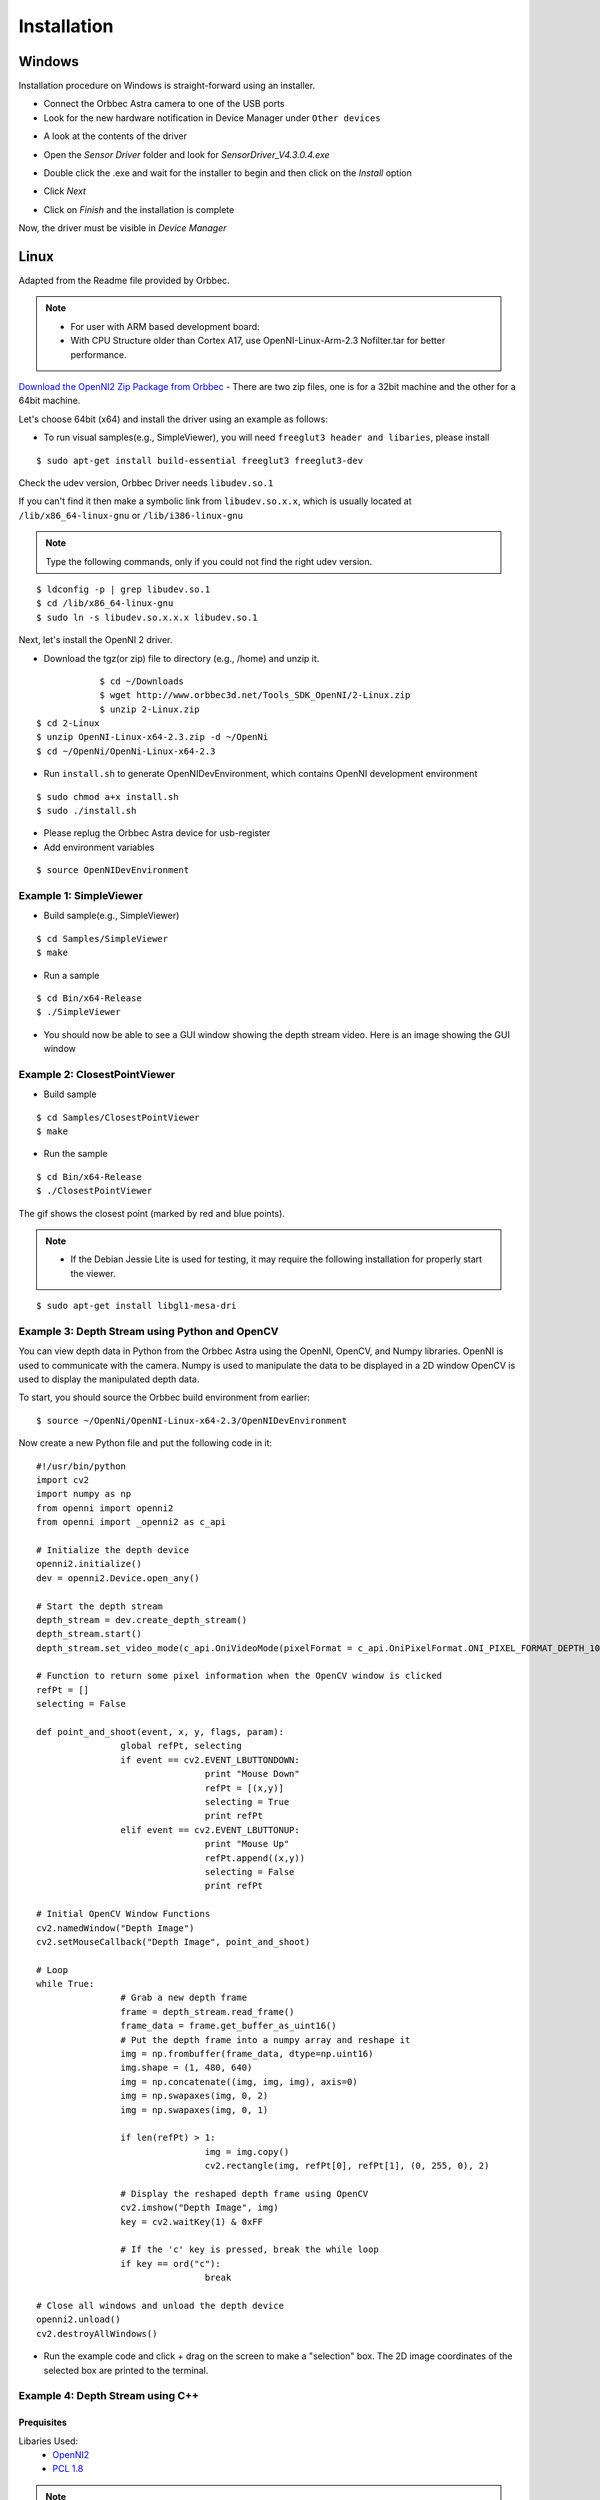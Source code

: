 .. _chapter_installation:

Installation
============

Windows
*******
Installation procedure on Windows is straight-forward using an installer.

- Connect the Orbbec Astra camera to one of the USB ports
- Look for the new hardware notification in Device Manager under ``Other devices``

.. image:: _static/noDriverOrbbecDM.JPG

- A look at the contents of the driver

.. image:: _static/contentsOfDriver.JPG

- Open the `Sensor Driver` folder and look for `SensorDriver_V4.3.0.4.exe`

.. image:: _static/runSensorDriver.JPG

- Double click the .exe and wait for the installer to begin and then click on the `Install` option

.. image:: _static/setup1.JPG

.. image:: _static/setup2.JPG

- Click `Next`

.. image:: _static/setup3.JPG

.. image:: _static/setup4.JPG

- Click on `Finish` and the installation is complete

Now, the driver must be visible in `Device Manager`

.. image:: _static/driverInstalled.JPG



Linux
*****

Adapted from the Readme file provided by Orbbec.

.. NOTE::
  - For user with ARM based development board:
  - With CPU Structure older than Cortex A17, use OpenNI-Linux-Arm-2.3 Nofilter.tar for better performance.

`Download the OpenNI2 Zip Package from Orbbec <http://www.orbbec3d.net/Tools_SDK_OpenNI/2-Linux.zip>`_
- There are two zip files, one is for a 32bit machine and the other for a 64bit machine.

Let's choose 64bit (x64) and install the driver using an example as follows:


- To run visual samples(e.g., SimpleViewer), you will need ``freeglut3 header and libaries``, please install

::

    $ sudo apt-get install build-essential freeglut3 freeglut3-dev


Check the udev version, Orbbec Driver needs ``libudev.so.1``

If you can't find it then make a symbolic link from ``libudev.so.x.x``, which is usually located at ``/lib/x86_64-linux-gnu`` or ``/lib/i386-linux-gnu``

.. NOTE::
  Type the following commands, only if you could not find the right udev version.

::

    $ ldconfig -p | grep libudev.so.1
    $ cd /lib/x86_64-linux-gnu
    $ sudo ln -s libudev.so.x.x.x libudev.so.1

Next, let's install the OpenNI 2 driver.

- Download the tgz(or zip) file to directory (e.g., /home) and unzip it.

::

		$ cd ~/Downloads
		$ wget http://www.orbbec3d.net/Tools_SDK_OpenNI/2-Linux.zip
		$ unzip 2-Linux.zip
    $ cd 2-Linux
    $ unzip OpenNI-Linux-x64-2.3.zip -d ~/OpenNi
    $ cd ~/OpenNi/OpenNi-Linux-x64-2.3

- Run ``install.sh`` to generate OpenNIDevEnvironment, which contains OpenNI development environment 

::

    $ sudo chmod a+x install.sh
    $ sudo ./install.sh

- Please replug the Orbbec Astra device for usb-register

- Add environment variables

::

    $ source OpenNIDevEnvironment

Example 1: SimpleViewer
~~~~~~~~~~~~~~~~~~~~~~~

- Build sample(e.g., SimpleViewer)

::

    $ cd Samples/SimpleViewer
    $ make

- Run a sample

::

    $ cd Bin/x64-Release
    $ ./SimpleViewer

- You should now be able to see a GUI window showing the depth stream video. Here is an image showing the GUI window


.. image:: _static/test.png


Example 2: ClosestPointViewer
~~~~~~~~~~~~~~~~~~~~~~~~~~~~~

- Build sample

::

    $ cd Samples/ClosestPointViewer
    $ make

- Run the sample

::

    $ cd Bin/x64-Release
    $ ./ClosestPointViewer

The gif shows the closest point (marked by red and blue points).

.. image:: _static/closestPointViewer.gif


.. NOTE::
  - If the Debian Jessie Lite is used for testing, it may require the following installation for properly start the viewer.

::

    $ sudo apt-get install libgl1-mesa-dri

Example 3: Depth Stream using Python and OpenCV
~~~~~~~~~~~~~~~~~~~~~~~~~~~~~~~~~~~~~~~~~~~~~~~
You can view depth data in Python from the Orbbec Astra using the OpenNI, OpenCV, and Numpy libraries.
OpenNI is used to communicate with the camera.
Numpy is used to manipulate the data to be displayed in a 2D window
OpenCV is used to display the manipulated depth data.

To start, you should source the Orbbec build environment from earlier:
::

		$ source ~/OpenNi/OpenNI-Linux-x64-2.3/OpenNIDevEnvironment

Now create a new Python file and put the following code in it:

::

		#!/usr/bin/python
		import cv2
		import numpy as np
		from openni import openni2
		from openni import _openni2 as c_api

		# Initialize the depth device
		openni2.initialize()
		dev = openni2.Device.open_any()

		# Start the depth stream
		depth_stream = dev.create_depth_stream()
		depth_stream.start()
		depth_stream.set_video_mode(c_api.OniVideoMode(pixelFormat = c_api.OniPixelFormat.ONI_PIXEL_FORMAT_DEPTH_100_UM, resolutionX = 640, resolutionY = 480, fps = 30))

		# Function to return some pixel information when the OpenCV window is clicked
		refPt = []
		selecting = False

		def point_and_shoot(event, x, y, flags, param):
				global refPt, selecting
				if event == cv2.EVENT_LBUTTONDOWN:
						print "Mouse Down"
						refPt = [(x,y)]
						selecting = True
						print refPt
				elif event == cv2.EVENT_LBUTTONUP:
						print "Mouse Up"
						refPt.append((x,y))
						selecting = False
						print refPt

		# Initial OpenCV Window Functions
		cv2.namedWindow("Depth Image")
		cv2.setMouseCallback("Depth Image", point_and_shoot)

		# Loop
		while True:
				# Grab a new depth frame
				frame = depth_stream.read_frame()
				frame_data = frame.get_buffer_as_uint16()
				# Put the depth frame into a numpy array and reshape it
				img = np.frombuffer(frame_data, dtype=np.uint16)
				img.shape = (1, 480, 640)
				img = np.concatenate((img, img, img), axis=0)
				img = np.swapaxes(img, 0, 2)
				img = np.swapaxes(img, 0, 1)

				if len(refPt) > 1:
						img = img.copy()
						cv2.rectangle(img, refPt[0], refPt[1], (0, 255, 0), 2)

				# Display the reshaped depth frame using OpenCV
				cv2.imshow("Depth Image", img)
				key = cv2.waitKey(1) & 0xFF

				# If the 'c' key is pressed, break the while loop
				if key == ord("c"):
						break

		# Close all windows and unload the depth device
		openni2.unload()
		cv2.destroyAllWindows()

- Run the example code and click + drag on the screen to make a "selection" box. The 2D image coordinates of the selected box are printed to the terminal.

.. image:: _static/examples_opencv.jpg

Example 4: Depth Stream using C++
~~~~~~~~~~~~~~~~~~~~~~~~~~~~~~~~~

Prequisites
-----------

Libaries Used:
    - `OpenNI2 <https://structure.io/openni>`_
    - `PCL 1.8 <http://pointclouds.org/documentation/tutorials/compiling_pcl_posix.php>`_

.. NOTE::
    PCL 1.8 is not available in the Ubuntu Xenial (16.04) repositories
    PCL 1.7 does not have the required OpenNI2 libraries to run the Orbbec Astra with
    PCL 1.7 also has visualization issues due to VTK bugs, which were fixed in 1.8

.. WARNING::
    This was only tested in Ubuntu 16.04 with PCL 1.8.1rc2 compiled from source and OpenNI2 provided from Structure.io

Code Example Overview
---------------------

- *openni_read.cpp*
    - Using the OpenNI2 library, open an depth camera stream and return the number of points

- *pcd_write.cpp*
    - Using the PCL library, test writing a random point cloud to a file

- *pcl_openni_viewer.cpp*
    - Using the PCL and OpenNI library, open and stream a depth device

  .. NOTE::
    The *pcl_openni_viewer.cpp* example does not work with the Orbbec Astra as you need OpenNI2

- *pcl_openni2_viewer.cpp*
    - Using the PCL and OpenNI2 library, open and stream a depth device

- *pcl_visualizer.cpp*
    - Using the PCL library, test generating and viewing point clouds

Setting up OpenNI2
------------------

.. NOTE:: The way structure.io has their package setup, you cannot easily install it into your system. Therefore, you need to point to the directory you extracted OpenNI2 every time you want to use the code...

Reference the OpenNI2 setup earlier in this document.
  

Installing PCL
--------------

.. NOTE:: You can use a `pre-built .deb <https://www.dropbox.com/s/9llzm20pc4opdn9/PCL-1.8.0-Linux.deb?dl=0>`_ for installing on Ubuntu Xenial (16.04) from the following link: https://larrylisky.com/2016/11/03/point-cloud-library-on-ubuntu-16-04-lts/

.. WARNING::
    If you go with the pre-built .deb, you will need to edit the CMAKE file in /usr/share/PCL-1.8. (TODO: see below)
    Also, with the pre-built .deb, you do not have openni2 PCL compatibility. :( 

Install Prequisites:
::

	sudo apt-get update
	sudo apt-get install git build-essential linux-libc-dev
	sudo apt-get install cmake cmake-gui 
	sudo apt-get install libusb-1.0-0-dev libusb-dev libudev-dev
	sudo apt-get install mpi-default-dev openmpi-bin openmpi-common  
	sudo apt-get install libflann1.8 libflann-dev
	sudo apt-get install libeigen3-dev
	sudo apt-get install libboost-all-dev
	sudo apt-get install libvtk5.10-qt4 libvtk5.10 libvtk5-dev
	sudo apt-get install libqhull* libgtest-dev
	sudo apt-get install freeglut3-dev pkg-config
	sudo apt-get install libxmu-dev libxi-dev 
	sudo apt-get install mono-complete
	sudo apt-get install qt-sdk openjdk-8-jdk openjdk-8-jre

Source OpenNI2 libraries:
::

  source ~/OpenNi/OpenNi-Linux-x64-2.3/OpenNIDevEnvironment

Download and build PCL:
::

  mkdir ~/tmp
  cd ~/tmp
  git clone https://github.com/PointCloudLibrary/pcl -b pcl-1.8.1rc2
  cd pcl
	mkdir build
	cd build
  cmake -DCMAKE_BUILD_TYPE=None -DCMAKE_INSTALL_PREFIX=/usr \
        -DBUILD_GPU=ON -DBUILD_apps=ON -DBUILD_examples=ON \
        -DCMAKE_INSTALL_PREFIX=/usr ..
	make -j4

Building C++ Code
-----------------

::

  source ~/OpenNi/OpenNi-Linux-x64-2.3/OpenNIDevEnvironment
  cd /path/to/your/code/src
  mkdir build
  cd build
  cmake ..
  make -j4

Running C++ Examples
--------------------

::

  source ~/OpenNi/OpenNi-Linux-x64-2.3/OpenNIDevEnvironment
  ./pcd_write_test
  ./openni_read
  ./visualizer -h
  ./openni_viewer --help
  ./openni_viewer -l
  ./openni_viewer
